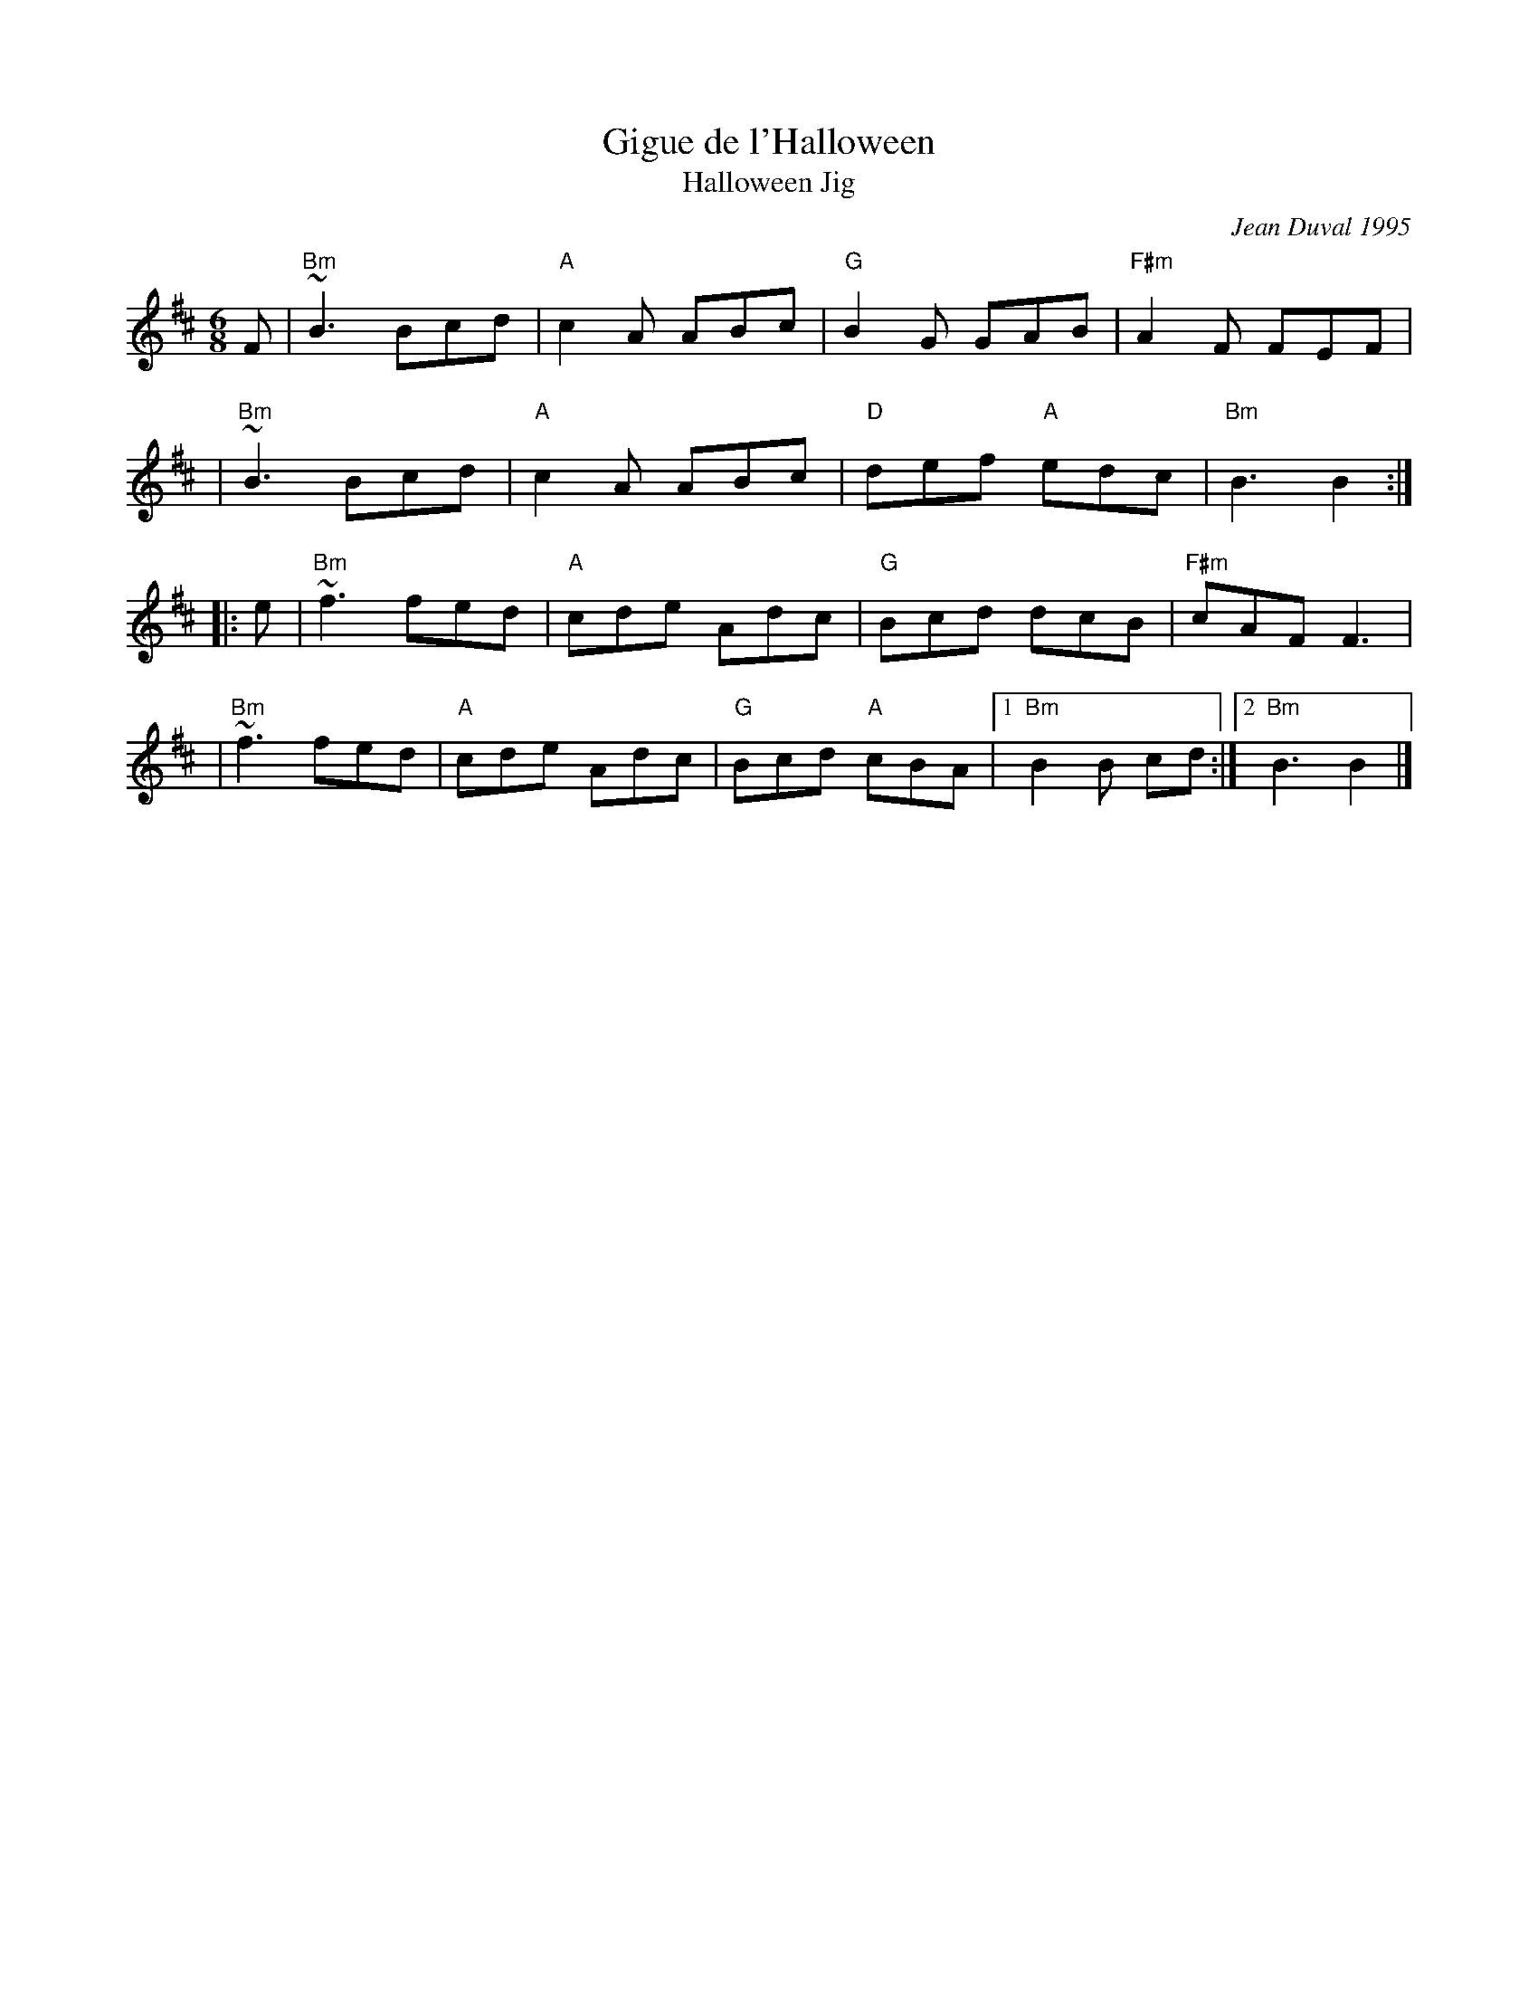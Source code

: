 X: 1
T: Gigue de l'Halloween
T: Halloween Jig
C: Jean Duval 1995
R: jig
Z: 2008 John Chambers <jc:trillian.mit.edu>
F: http://mustrad.udenap.org/tounes/TQ006_Gigue%20de%20l%27Halloween.htm
M: 6/8
L: 1/8
K: Bm
F \
| "Bm"~B3 Bcd | "A"c2A ABc | "G"B2G GAB | "F#m"A2F FEF |
| "Bm"~B3 Bcd | "A"c2A ABc | "D"def "A"edc | "Bm"B3 B2 :|
|: e \
| "Bm"~f3 fed | "A"cde Adc | "G"Bcd dcB | "F#m"cAF F3 |
| "Bm"~f3 fed | "A"cde Adc | "G"Bcd "A"cBA |1 "Bm"B2B cd :|2 "Bm"B3 B2 |]
